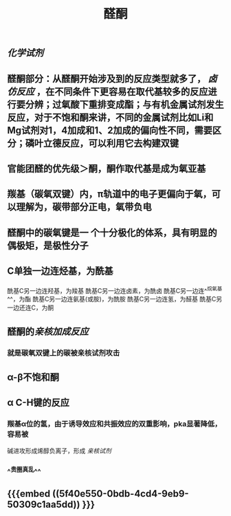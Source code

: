 #+TITLE: 醛酮
#+TAGS:
** [[化学试剂]]
** 醛酮部分：从醛酮开始涉及到的反应类型就多了， [[卤仿反应]] ，在不同条件下更容易在取代基较多的反应进行要分辨；过氧酸下重排变成酯；与有机金属试剂发生反应，对于不饱和酮来讲，不同的金属试剂比如Li和Mg试剂对1，4加成和1、2加成的偏向性不同，需要区分；磷叶立德反应，可以利用它去构建双键
** 官能团醛的优先级＞酮，酮作取代基是成为氧亚基
** 羰基（碳氧双键）内，π轨道中的电子更偏向于氧，可以理解为，碳带部分正电，氧带负电
** 醛酮中的碳氧键是一 个十分极化的体系，具有明显的偶极矩，是极性分子
** C单独一边连烃基，为酰基
酰基C另一边连羟基，为羧基
酰基C另一边连卤素，为酰卤
酰基C另一边连^^烷氧基^^，为酯
酰基C另一边连氨基(或胺)，为酰胺
酰基C另一边连氢，为醛基
酰基C另一边还连C，为酮
** 醛酮的[[亲核加成反应]]
*** 就是碳氧双键上的碳被亲核试剂攻击
** α-β不饱和酮
** α C-H键的反应
*** 羰基α位的氢，由于诱导效应和共振效应的双重影响，pka显著降低，容易被
碱进攻形成烯醇负离子，形成 [[亲核试剂]]
*** ^^贵圈真乱^^
** {{{embed ((5f40e550-0bdb-4cd4-9eb9-50309c1aa5dd)) }}}
